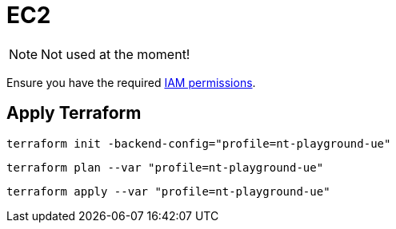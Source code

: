 = EC2

NOTE: Not used at the moment!

Ensure you have the required link:required-iam-policy.json[IAM permissions].

== Apply Terraform

[source,bash]
----
terraform init -backend-config="profile=nt-playground-ue"
----

[source,bash]
----
terraform plan --var "profile=nt-playground-ue"
----

[source,bash]
----
terraform apply --var "profile=nt-playground-ue"
----

